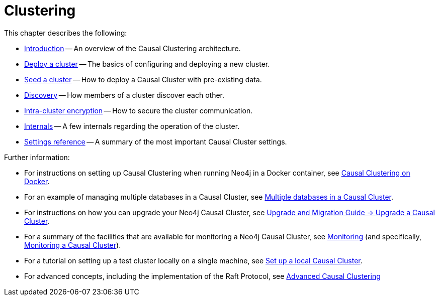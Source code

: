 [role=enterprise-edition]
[[clustering]]
= Clustering
:description: This chapter describes the configuration and operation of a Neo4j Causal Cluster. 

This chapter describes the following:

* xref:clustering/introduction.adoc[Introduction] -- An overview of the Causal Clustering architecture.
* xref:clustering/deploy.adoc[Deploy a cluster] -- The basics of configuring and deploying a new cluster.
* xref:clustering/seed.adoc[Seed a cluster] -- How to deploy a Causal Cluster with pre-existing data.
* xref:clustering/discovery.adoc[Discovery] -- How members of a cluster discover each other.
* xref:clustering/intra-cluster-encryption.adoc[Intra-cluster encryption] -- How to secure the cluster communication.
* xref:clustering/internals.adoc[Internals] -- A few internals regarding the operation of the cluster.
* xref:clustering/settings.adoc[Settings reference] -- A summary of the most important Causal Cluster settings.

Further information:

* For instructions on setting up Causal Clustering when running Neo4j in a Docker container, see xref:docker/clustering.adoc[Causal Clustering on Docker].
* For an example of managing multiple databases in a Causal Cluster, see xref:manage-databases/causal-cluster.adoc[Multiple databases in a Causal Cluster].
* For instructions on how you can upgrade your Neo4j Causal Cluster, see link:{neo4j-docs-base-uri}/upgrade-migration-guide/current/upgrade/upgrade-4.0/causal-cluster/[Upgrade and Migration Guide -> Upgrade a Causal Cluster].
* For a summary of the facilities that are available for monitoring a Neo4j Causal Cluster, see xref:monitoring/index.adoc[Monitoring] (and specifically, xref:monitoring/causal-cluster/index.adoc[Monitoring a Causal Cluster]).
* For a tutorial on setting up a test cluster locally on a single machine, see xref:tutorial/local-causal-cluster.adoc[Set up a local Causal Cluster].
* For advanced concepts, including the implementation of the Raft Protocol, see xref:clustering-advanced/index.adoc[Advanced Causal Clustering]


